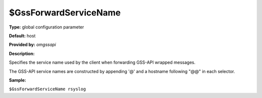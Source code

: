 $GssForwardServiceName
----------------------

**Type:** global configuration parameter

**Default:** host

**Provided by:** *omgssapi*

**Description:**

Specifies the service name used by the client when forwarding GSS-API
wrapped messages.

The GSS-API service names are constructed by appending '@' and a
hostname following "@@" in each selector.

**Sample:**

``$GssForwardServiceName rsyslog``


